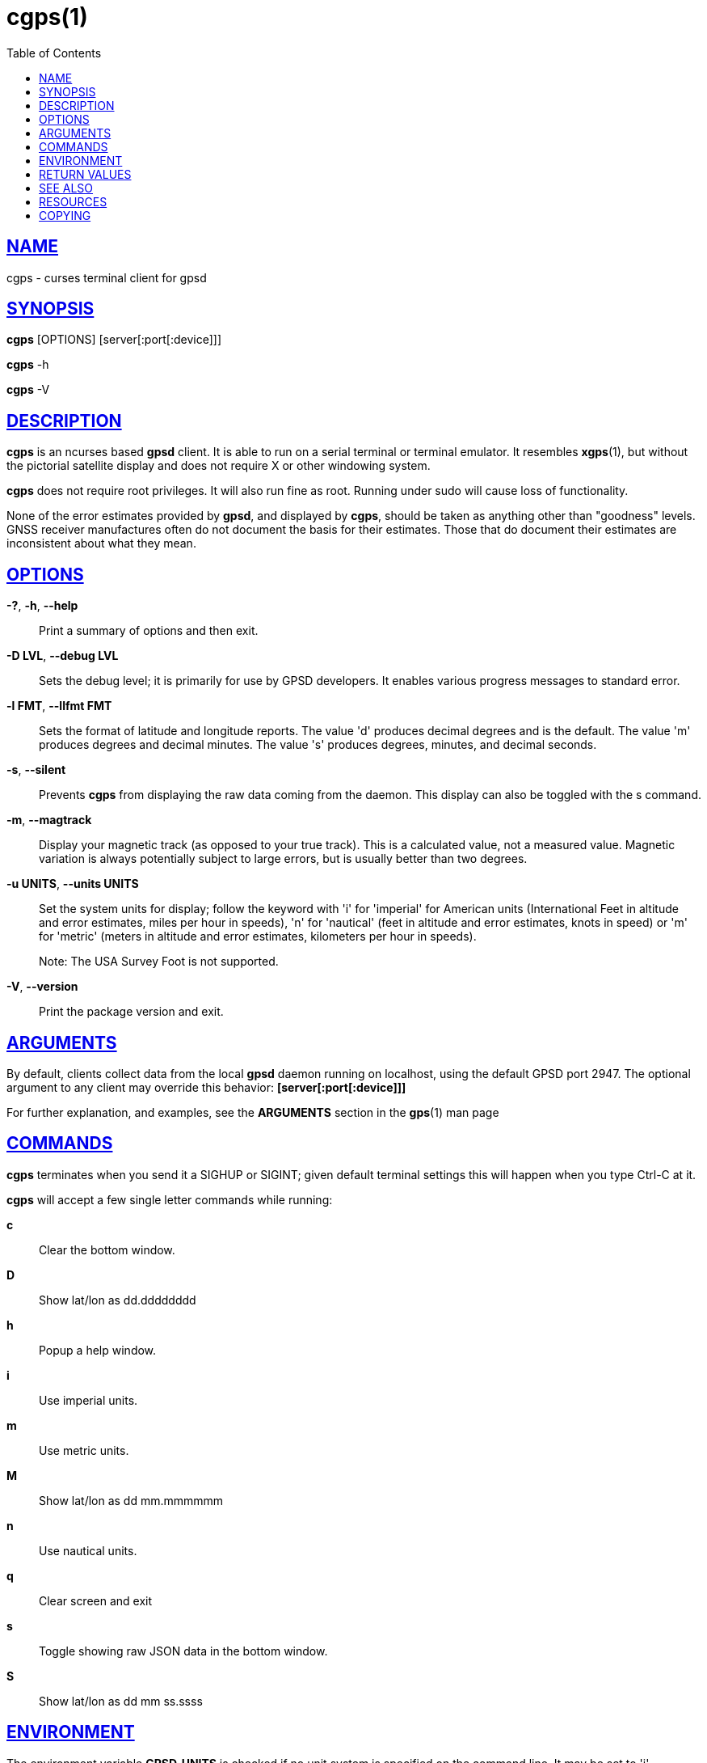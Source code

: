 = cgps(1)
:date: 25 February 2021
:keywords: gps, gpsd, cgps
:manmanual: GPSD Documentation
:mansource: GPSD Version {gpsdver}
:robots: index,follow
:sectlinks:
:toc: left
:type: manpage
:webfonts!:

== NAME

cgps - curses terminal client for gpsd

== SYNOPSIS

*cgps* [OPTIONS] [server[:port[:device]]]

*cgps* -h

*cgps* -V

== DESCRIPTION

*cgps* is an ncurses based *gpsd* client. It is able to run on a serial
terminal or terminal emulator. It resembles *xgps*(1), but without the
pictorial satellite display and does not require X or other windowing
system.

*cgps* does not require root privileges. It will also run fine as root.
Running under sudo will cause loss of functionality.

None of the error estimates provided by *gpsd*, and displayed by *cgps*,
should be taken as anything other than "goodness" levels.  GNSS receiver
manufactures often do not document the basis for their estimates.  Those
that do document their estimates are inconsistent about what they mean.

== OPTIONS

*-?*, *-h*, *--help*::
  Print a summary of options and then exit.
*-D LVL*, *--debug LVL*::
  Sets the debug level; it is primarily for use by GPSD developers. It
  enables various progress messages to standard error.
*-l FMT*, *--llfmt FMT*::
  Sets the format of latitude and longitude reports. The value 'd'
  produces decimal degrees and is the default. The value 'm' produces
  degrees and decimal minutes. The value 's' produces degrees, minutes,
  and decimal seconds.
*-s*, *--silent*::
  Prevents *cgps* from displaying the raw data coming from the daemon. This
  display can also be toggled with the s command.
*-m*, *--magtrack*::
  Display your magnetic track (as opposed to your true track). This is a
  calculated value, not a measured value. Magnetic variation is always
  potentially subject to large errors, but is usually better than two
  degrees.
*-u UNITS*, *--units UNITS*::
  Set the system units for display; follow the keyword with 'i' for
  'imperial' for American units (International Feet in altitude and
  error estimates, miles per hour in speeds), 'n' for 'nautical' (feet
  in altitude and error estimates, knots in speed) or 'm' for 'metric'
  (meters in altitude and error estimates, kilometers per hour in
  speeds).
+
Note: The USA Survey Foot is not supported.
*-V*, *--version*::
  Print the package version and exit.

== ARGUMENTS

By default, clients collect data from the local *gpsd* daemon running
on localhost, using the default GPSD port 2947. The optional argument
to any client may override this behavior: *[server[:port[:device]]]*

For further explanation, and examples, see the *ARGUMENTS* section in
the *gps*(1) man page

== COMMANDS

*cgps* terminates when you send it a SIGHUP or SIGINT; given default
terminal settings this will happen when you type Ctrl-C at it.

*cgps* will accept a few single letter commands while running:

*c*:: Clear the bottom window.
*D*:: Show lat/lon as dd.dddddddd
*h*:: Popup a help window.
*i*:: Use imperial units.
*m*:: Use metric units.
*M*:: Show lat/lon as dd mm.mmmmmm
*n*:: Use nautical units.
*q*:: Clear screen and exit
*s*:: Toggle showing raw JSON data in the bottom window.
*S*:: Show lat/lon as dd mm ss.ssss

== ENVIRONMENT

The environment variable *GPSD_UNITS* is checked if no unit system is
specified on the command line. It may be set to 'i'. 'imperial', 'm',
'metric', or 'n', 'nautical'.

+LC_MEASUREMENT+ and then +LANG+ are checked if no unit system has
been specified on the command line, or in +GPSD_UNITS+. If the value
is 'C', 'POSIX', or begins with 'en_US' the unit system is set to
imperial. The default if no system has been selected defaults to metric.

== RETURN VALUES

*0*:: on success.
*1*:: on failure

== SEE ALSO

*gegps*(1), *gpsctl*(1), *gps*(1), gpsprof*(1), *gpsfake*(1),
*gpscat*(1), *gpspipe*(1), *gpsmon*(1), xgps*(1). *xgpsspeed*(1)

*libgps*(3), *libgpsmm*(3)

*gpsd*(8)

== RESOURCES

*Project web site:* {gpsdweb}

== COPYING

This file is Copyright 2013 by the GPSD project +
SPDX-License-Identifier: BSD-2-clause
